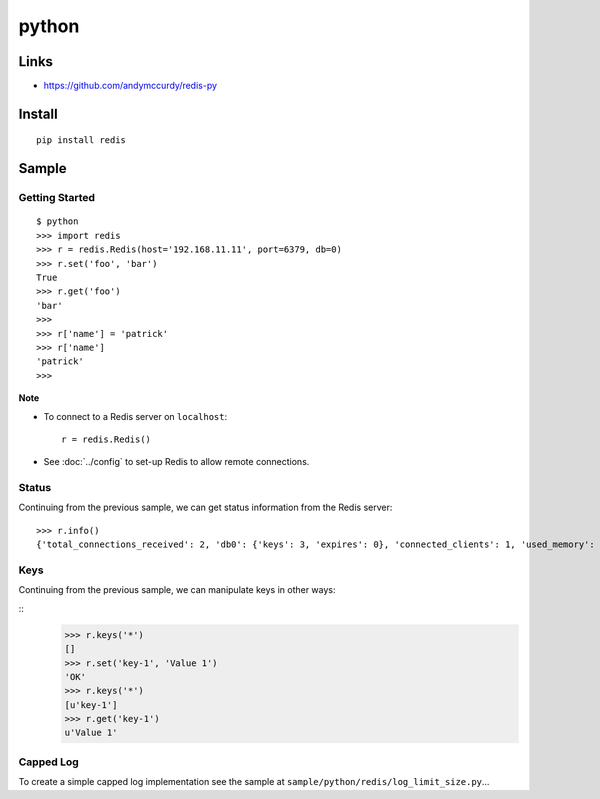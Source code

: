 python
******

Links
=====

- https://github.com/andymccurdy/redis-py

Install
=======

::

  pip install redis

Sample
======

Getting Started
---------------

::

  $ python
  >>> import redis
  >>> r = redis.Redis(host='192.168.11.11', port=6379, db=0)
  >>> r.set('foo', 'bar')
  True
  >>> r.get('foo')
  'bar'
  >>> 
  >>> r['name'] = 'patrick'
  >>> r['name']
  'patrick'
  >>> 

**Note**

- To connect to a Redis server on ``localhost``:

  ::

    r = redis.Redis()

- See :doc:`../config` to set-up Redis to allow remote connections.

Status
------

Continuing from the previous sample, we can get status information from the
Redis server:

::

  >>> r.info()
  {'total_connections_received': 2, 'db0': {'keys': 3, 'expires': 0}, 'connected_clients': 1, 'used_memory': 619878, 'last_save_time': 1294952249, 'bgrewriteaof_in_progress': 0, 'changes_since_last_save': 3, 'role': 'master', 'uptime_in_seconds': 195, 'uptime_in_days': 0, 'bgsave_in_progress': 0, 'connected_slaves': 0, 'multiplexing_api': 'epoll', 'arch_bits': 64, 'total_commands_processed': 10, 'redis_version': '1.2.0'}

Keys
----

Continuing from the previous sample, we can manipulate keys in other ways:

::
    >>> r.keys('*')
    []
    >>> r.set('key-1', 'Value 1')
    'OK'
    >>> r.keys('*')
    [u'key-1']
    >>> r.get('key-1')
    u'Value 1'

Capped Log
----------

To create a simple capped log implementation see the sample at
``sample/python/redis/log_limit_size.py``...

